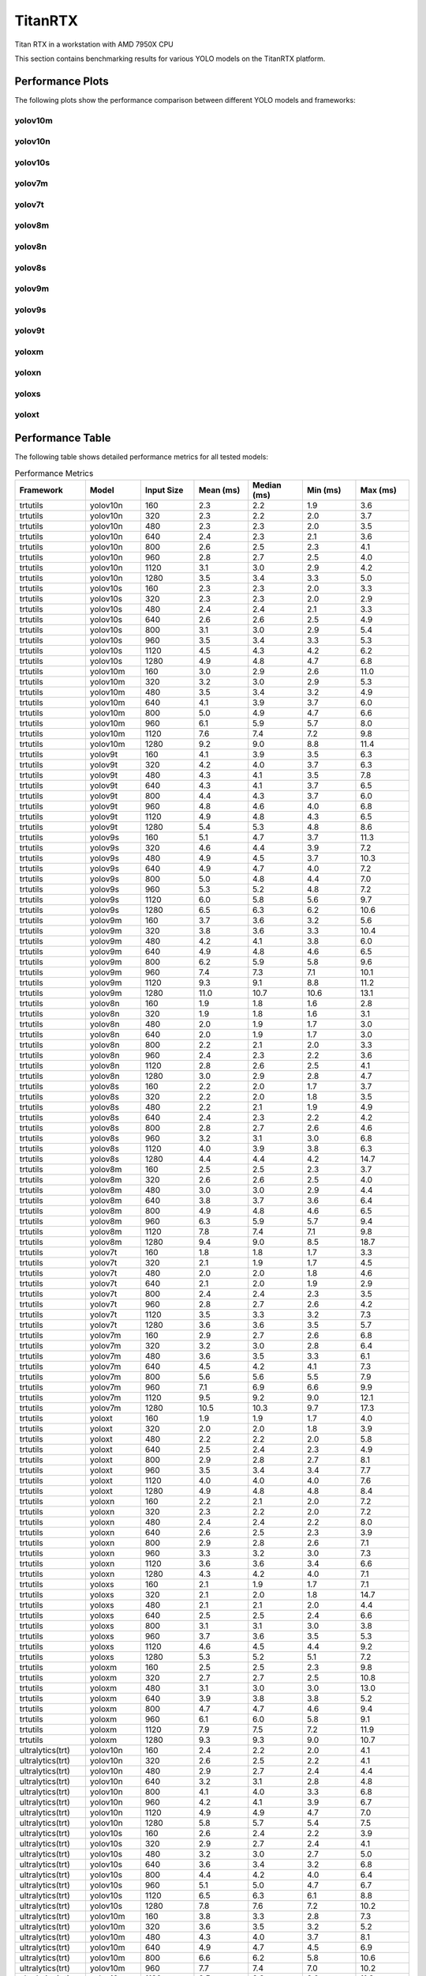 TitanRTX
========

Titan RTX in a workstation with AMD 7950X CPU

This section contains benchmarking results for various YOLO models on the TitanRTX platform.


Performance Plots
-----------------

The following plots show the performance comparison between different YOLO models and frameworks:


yolov10m
~~~~~~~~

.. image:: ../../benchmark/plots/TitanRTX/yolov10m.png
   :alt: yolov10m performance plot
   :align: center


yolov10n
~~~~~~~~

.. image:: ../../benchmark/plots/TitanRTX/yolov10n.png
   :alt: yolov10n performance plot
   :align: center


yolov10s
~~~~~~~~

.. image:: ../../benchmark/plots/TitanRTX/yolov10s.png
   :alt: yolov10s performance plot
   :align: center


yolov7m
~~~~~~~~

.. image:: ../../benchmark/plots/TitanRTX/yolov7m.png
   :alt: yolov7m performance plot
   :align: center


yolov7t
~~~~~~~~

.. image:: ../../benchmark/plots/TitanRTX/yolov7t.png
   :alt: yolov7t performance plot
   :align: center


yolov8m
~~~~~~~~

.. image:: ../../benchmark/plots/TitanRTX/yolov8m.png
   :alt: yolov8m performance plot
   :align: center


yolov8n
~~~~~~~~

.. image:: ../../benchmark/plots/TitanRTX/yolov8n.png
   :alt: yolov8n performance plot
   :align: center


yolov8s
~~~~~~~~

.. image:: ../../benchmark/plots/TitanRTX/yolov8s.png
   :alt: yolov8s performance plot
   :align: center


yolov9m
~~~~~~~~

.. image:: ../../benchmark/plots/TitanRTX/yolov9m.png
   :alt: yolov9m performance plot
   :align: center


yolov9s
~~~~~~~~

.. image:: ../../benchmark/plots/TitanRTX/yolov9s.png
   :alt: yolov9s performance plot
   :align: center


yolov9t
~~~~~~~~

.. image:: ../../benchmark/plots/TitanRTX/yolov9t.png
   :alt: yolov9t performance plot
   :align: center


yoloxm
~~~~~~~~

.. image:: ../../benchmark/plots/TitanRTX/yoloxm.png
   :alt: yoloxm performance plot
   :align: center


yoloxn
~~~~~~~~

.. image:: ../../benchmark/plots/TitanRTX/yoloxn.png
   :alt: yoloxn performance plot
   :align: center


yoloxs
~~~~~~~~

.. image:: ../../benchmark/plots/TitanRTX/yoloxs.png
   :alt: yoloxs performance plot
   :align: center


yoloxt
~~~~~~~~

.. image:: ../../benchmark/plots/TitanRTX/yoloxt.png
   :alt: yoloxt performance plot
   :align: center


Performance Table
-----------------

The following table shows detailed performance metrics for all tested models:

.. csv-table:: Performance Metrics
   :header: Framework,Model,Input Size,Mean (ms),Median (ms),Min (ms),Max (ms)
   :widths: 10,10,10,10,10,10,10

   trtutils,yolov10n,160,2.3,2.2,1.9,3.6
   trtutils,yolov10n,320,2.3,2.2,2.0,3.7
   trtutils,yolov10n,480,2.3,2.3,2.0,3.5
   trtutils,yolov10n,640,2.4,2.3,2.1,3.6
   trtutils,yolov10n,800,2.6,2.5,2.3,4.1
   trtutils,yolov10n,960,2.8,2.7,2.5,4.0
   trtutils,yolov10n,1120,3.1,3.0,2.9,4.2
   trtutils,yolov10n,1280,3.5,3.4,3.3,5.0
   trtutils,yolov10s,160,2.3,2.3,2.0,3.3
   trtutils,yolov10s,320,2.3,2.3,2.0,2.9
   trtutils,yolov10s,480,2.4,2.4,2.1,3.3
   trtutils,yolov10s,640,2.6,2.6,2.5,4.9
   trtutils,yolov10s,800,3.1,3.0,2.9,5.4
   trtutils,yolov10s,960,3.5,3.4,3.3,5.3
   trtutils,yolov10s,1120,4.5,4.3,4.2,6.2
   trtutils,yolov10s,1280,4.9,4.8,4.7,6.8
   trtutils,yolov10m,160,3.0,2.9,2.6,11.0
   trtutils,yolov10m,320,3.2,3.0,2.9,5.3
   trtutils,yolov10m,480,3.5,3.4,3.2,4.9
   trtutils,yolov10m,640,4.1,3.9,3.7,6.0
   trtutils,yolov10m,800,5.0,4.9,4.7,6.6
   trtutils,yolov10m,960,6.1,5.9,5.7,8.0
   trtutils,yolov10m,1120,7.6,7.4,7.2,9.8
   trtutils,yolov10m,1280,9.2,9.0,8.8,11.4
   trtutils,yolov9t,160,4.1,3.9,3.5,6.3
   trtutils,yolov9t,320,4.2,4.0,3.7,6.3
   trtutils,yolov9t,480,4.3,4.1,3.5,7.8
   trtutils,yolov9t,640,4.3,4.1,3.7,6.5
   trtutils,yolov9t,800,4.4,4.3,3.7,6.0
   trtutils,yolov9t,960,4.8,4.6,4.0,6.8
   trtutils,yolov9t,1120,4.9,4.8,4.3,6.5
   trtutils,yolov9t,1280,5.4,5.3,4.8,8.6
   trtutils,yolov9s,160,5.1,4.7,3.7,11.3
   trtutils,yolov9s,320,4.6,4.4,3.9,7.2
   trtutils,yolov9s,480,4.9,4.5,3.7,10.3
   trtutils,yolov9s,640,4.9,4.7,4.0,7.2
   trtutils,yolov9s,800,5.0,4.8,4.4,7.0
   trtutils,yolov9s,960,5.3,5.2,4.8,7.2
   trtutils,yolov9s,1120,6.0,5.8,5.6,9.7
   trtutils,yolov9s,1280,6.5,6.3,6.2,10.6
   trtutils,yolov9m,160,3.7,3.6,3.2,5.6
   trtutils,yolov9m,320,3.8,3.6,3.3,10.4
   trtutils,yolov9m,480,4.2,4.1,3.8,6.0
   trtutils,yolov9m,640,4.9,4.8,4.6,6.5
   trtutils,yolov9m,800,6.2,5.9,5.8,9.6
   trtutils,yolov9m,960,7.4,7.3,7.1,10.1
   trtutils,yolov9m,1120,9.3,9.1,8.8,11.2
   trtutils,yolov9m,1280,11.0,10.7,10.6,13.1
   trtutils,yolov8n,160,1.9,1.8,1.6,2.8
   trtutils,yolov8n,320,1.9,1.8,1.6,3.1
   trtutils,yolov8n,480,2.0,1.9,1.7,3.0
   trtutils,yolov8n,640,2.0,1.9,1.7,3.0
   trtutils,yolov8n,800,2.2,2.1,2.0,3.3
   trtutils,yolov8n,960,2.4,2.3,2.2,3.6
   trtutils,yolov8n,1120,2.8,2.6,2.5,4.1
   trtutils,yolov8n,1280,3.0,2.9,2.8,4.7
   trtutils,yolov8s,160,2.2,2.0,1.7,3.7
   trtutils,yolov8s,320,2.2,2.0,1.8,3.5
   trtutils,yolov8s,480,2.2,2.1,1.9,4.9
   trtutils,yolov8s,640,2.4,2.3,2.2,4.2
   trtutils,yolov8s,800,2.8,2.7,2.6,4.6
   trtutils,yolov8s,960,3.2,3.1,3.0,6.8
   trtutils,yolov8s,1120,4.0,3.9,3.8,6.3
   trtutils,yolov8s,1280,4.4,4.4,4.2,14.7
   trtutils,yolov8m,160,2.5,2.5,2.3,3.7
   trtutils,yolov8m,320,2.6,2.6,2.5,4.0
   trtutils,yolov8m,480,3.0,3.0,2.9,4.4
   trtutils,yolov8m,640,3.8,3.7,3.6,6.4
   trtutils,yolov8m,800,4.9,4.8,4.6,6.5
   trtutils,yolov8m,960,6.3,5.9,5.7,9.4
   trtutils,yolov8m,1120,7.8,7.4,7.1,9.8
   trtutils,yolov8m,1280,9.4,9.0,8.5,18.7
   trtutils,yolov7t,160,1.8,1.8,1.7,3.3
   trtutils,yolov7t,320,2.1,1.9,1.7,4.5
   trtutils,yolov7t,480,2.0,2.0,1.8,4.6
   trtutils,yolov7t,640,2.1,2.0,1.9,2.9
   trtutils,yolov7t,800,2.4,2.4,2.3,3.5
   trtutils,yolov7t,960,2.8,2.7,2.6,4.2
   trtutils,yolov7t,1120,3.5,3.3,3.2,7.3
   trtutils,yolov7t,1280,3.6,3.6,3.5,5.7
   trtutils,yolov7m,160,2.9,2.7,2.6,6.8
   trtutils,yolov7m,320,3.2,3.0,2.8,6.4
   trtutils,yolov7m,480,3.6,3.5,3.3,6.1
   trtutils,yolov7m,640,4.5,4.2,4.1,7.3
   trtutils,yolov7m,800,5.6,5.6,5.5,7.9
   trtutils,yolov7m,960,7.1,6.9,6.6,9.9
   trtutils,yolov7m,1120,9.5,9.2,9.0,12.1
   trtutils,yolov7m,1280,10.5,10.3,9.7,17.3
   trtutils,yoloxt,160,1.9,1.9,1.7,4.0
   trtutils,yoloxt,320,2.0,2.0,1.8,3.9
   trtutils,yoloxt,480,2.2,2.2,2.0,5.8
   trtutils,yoloxt,640,2.5,2.4,2.3,4.9
   trtutils,yoloxt,800,2.9,2.8,2.7,8.1
   trtutils,yoloxt,960,3.5,3.4,3.4,7.7
   trtutils,yoloxt,1120,4.0,4.0,4.0,7.6
   trtutils,yoloxt,1280,4.9,4.8,4.8,8.4
   trtutils,yoloxn,160,2.2,2.1,2.0,7.2
   trtutils,yoloxn,320,2.3,2.2,2.0,7.2
   trtutils,yoloxn,480,2.4,2.4,2.2,8.0
   trtutils,yoloxn,640,2.6,2.5,2.3,3.9
   trtutils,yoloxn,800,2.9,2.8,2.6,7.1
   trtutils,yoloxn,960,3.3,3.2,3.0,7.3
   trtutils,yoloxn,1120,3.6,3.6,3.4,6.6
   trtutils,yoloxn,1280,4.3,4.2,4.0,7.1
   trtutils,yoloxs,160,2.1,1.9,1.7,7.1
   trtutils,yoloxs,320,2.1,2.0,1.8,14.7
   trtutils,yoloxs,480,2.1,2.1,2.0,4.4
   trtutils,yoloxs,640,2.5,2.5,2.4,6.6
   trtutils,yoloxs,800,3.1,3.1,3.0,3.8
   trtutils,yoloxs,960,3.7,3.6,3.5,5.3
   trtutils,yoloxs,1120,4.6,4.5,4.4,9.2
   trtutils,yoloxs,1280,5.3,5.2,5.1,7.2
   trtutils,yoloxm,160,2.5,2.5,2.3,9.8
   trtutils,yoloxm,320,2.7,2.7,2.5,10.8
   trtutils,yoloxm,480,3.1,3.0,3.0,13.0
   trtutils,yoloxm,640,3.9,3.8,3.8,5.2
   trtutils,yoloxm,800,4.7,4.7,4.6,9.4
   trtutils,yoloxm,960,6.1,6.0,5.8,9.1
   trtutils,yoloxm,1120,7.9,7.5,7.2,11.9
   trtutils,yoloxm,1280,9.3,9.3,9.0,10.7
   ultralytics(trt),yolov10n,160,2.4,2.2,2.0,4.1
   ultralytics(trt),yolov10n,320,2.6,2.5,2.2,4.1
   ultralytics(trt),yolov10n,480,2.9,2.7,2.4,4.4
   ultralytics(trt),yolov10n,640,3.2,3.1,2.8,4.8
   ultralytics(trt),yolov10n,800,4.1,4.0,3.3,6.8
   ultralytics(trt),yolov10n,960,4.2,4.1,3.9,6.7
   ultralytics(trt),yolov10n,1120,4.9,4.9,4.7,7.0
   ultralytics(trt),yolov10n,1280,5.8,5.7,5.4,7.5
   ultralytics(trt),yolov10s,160,2.6,2.4,2.2,3.9
   ultralytics(trt),yolov10s,320,2.9,2.7,2.4,4.1
   ultralytics(trt),yolov10s,480,3.2,3.0,2.7,5.0
   ultralytics(trt),yolov10s,640,3.6,3.4,3.2,6.8
   ultralytics(trt),yolov10s,800,4.4,4.2,4.0,6.4
   ultralytics(trt),yolov10s,960,5.1,5.0,4.7,6.7
   ultralytics(trt),yolov10s,1120,6.5,6.3,6.1,8.8
   ultralytics(trt),yolov10s,1280,7.8,7.6,7.2,10.2
   ultralytics(trt),yolov10m,160,3.8,3.3,2.8,7.3
   ultralytics(trt),yolov10m,320,3.6,3.5,3.2,5.2
   ultralytics(trt),yolov10m,480,4.3,4.0,3.7,8.1
   ultralytics(trt),yolov10m,640,4.9,4.7,4.5,6.9
   ultralytics(trt),yolov10m,800,6.6,6.2,5.8,10.6
   ultralytics(trt),yolov10m,960,7.7,7.4,7.0,10.2
   ultralytics(trt),yolov10m,1120,9.5,9.3,9.0,11.8
   ultralytics(trt),yolov10m,1280,11.6,11.4,10.9,18.3
   ultralytics(trt),yolov9t,160,4.2,4.1,3.7,7.7
   ultralytics(trt),yolov9t,320,4.5,4.3,3.9,7.9
   ultralytics(trt),yolov9t,480,4.8,4.6,4.2,7.0
   ultralytics(trt),yolov9t,640,5.0,4.9,4.4,7.6
   ultralytics(trt),yolov9t,800,5.6,5.4,5.0,10.9
   ultralytics(trt),yolov9t,960,6.9,6.8,5.8,10.2
   ultralytics(trt),yolov9t,1120,8.6,8.6,6.6,13.7
   ultralytics(trt),yolov9t,1280,8.6,8.5,7.3,13.3
   ultralytics(trt),yolov9s,160,4.8,4.6,3.9,15.0
   ultralytics(trt),yolov9s,320,5.0,4.8,4.1,7.1
   ultralytics(trt),yolov9s,480,5.4,5.2,4.3,8.7
   ultralytics(trt),yolov9s,640,5.7,5.5,4.9,9.1
   ultralytics(trt),yolov9s,800,6.6,6.4,5.6,15.1
   ultralytics(trt),yolov9s,960,7.3,7.0,6.3,15.5
   ultralytics(trt),yolov9s,1120,8.4,8.2,7.6,11.6
   ultralytics(trt),yolov9s,1280,9.4,9.2,8.7,19.9
   ultralytics(trt),yolov9m,160,4.2,4.0,3.6,8.3
   ultralytics(trt),yolov9m,320,4.5,4.2,3.9,9.8
   ultralytics(trt),yolov9m,480,5.1,4.8,4.5,7.1
   ultralytics(trt),yolov9m,640,5.9,5.7,5.4,14.0
   ultralytics(trt),yolov9m,800,7.6,7.3,7.0,10.5
   ultralytics(trt),yolov9m,960,9.1,8.9,8.5,13.2
   ultralytics(trt),yolov9m,1120,11.3,11.2,10.6,13.8
   ultralytics(trt),yolov9m,1280,13.7,13.4,12.8,21.7
   ultralytics(trt),yolov8n,160,2.7,2.5,2.2,5.3
   ultralytics(trt),yolov8n,320,2.8,2.7,2.4,5.5
   ultralytics(trt),yolov8n,480,3.1,3.0,2.7,6.3
   ultralytics(trt),yolov8n,640,3.4,3.3,2.9,4.9
   ultralytics(trt),yolov8n,800,4.2,4.1,3.5,29.2
   ultralytics(trt),yolov8n,960,5.2,5.3,4.1,11.2
   ultralytics(trt),yolov8n,1120,5.3,5.2,4.9,8.1
   ultralytics(trt),yolov8n,1280,6.3,6.1,5.6,9.1
   ultralytics(trt),yolov8s,160,2.7,2.5,2.3,5.5
   ultralytics(trt),yolov8s,320,2.9,2.8,2.6,8.3
   ultralytics(trt),yolov8s,480,3.0,3.0,2.8,5.8
   ultralytics(trt),yolov8s,640,4.0,3.7,3.3,9.0
   ultralytics(trt),yolov8s,800,4.7,4.5,4.2,8.7
   ultralytics(trt),yolov8s,960,5.2,5.0,4.9,8.6
   ultralytics(trt),yolov8s,1120,6.5,6.4,6.2,10.3
   ultralytics(trt),yolov8s,1280,7.5,7.3,7.0,16.8
   ultralytics(trt),yolov8m,160,3.4,3.2,2.9,7.2
   ultralytics(trt),yolov8m,320,3.5,3.4,3.3,5.1
   ultralytics(trt),yolov8m,480,4.4,4.2,3.8,18.6
   ultralytics(trt),yolov8m,640,5.1,5.1,4.9,6.7
   ultralytics(trt),yolov8m,800,7.0,6.6,6.1,10.6
   ultralytics(trt),yolov8m,960,8.5,8.3,7.4,15.7
   ultralytics(trt),yolov8m,1120,9.9,9.7,9.3,13.3
   ultralytics(trt),yolov8m,1280,11.9,11.8,11.4,14.6
   ultralytics(torch),yolov10n,160,5.9,5.7,5.3,9.4
   ultralytics(torch),yolov10n,320,6.1,5.9,5.4,8.7
   ultralytics(torch),yolov10n,480,6.1,5.8,5.5,9.1
   ultralytics(torch),yolov10n,640,6.1,5.9,5.6,8.9
   ultralytics(torch),yolov10n,800,6.7,6.5,6.0,14.4
   ultralytics(torch),yolov10n,960,7.4,7.1,6.3,16.4
   ultralytics(torch),yolov10n,1120,7.6,7.5,7.1,12.3
   ultralytics(torch),yolov10n,1280,8.4,8.3,7.8,10.8
   ultralytics(torch),yolov10s,160,5.9,5.7,5.6,8.3
   ultralytics(torch),yolov10s,320,6.7,6.2,5.6,14.7
   ultralytics(torch),yolov10s,480,6.5,6.1,5.7,11.7
   ultralytics(torch),yolov10s,640,6.8,6.9,5.9,8.7
   ultralytics(torch),yolov10s,800,7.6,7.2,6.9,11.6
   ultralytics(torch),yolov10s,960,9.4,9.1,8.9,13.4
   ultralytics(torch),yolov10s,1120,11.3,11.0,10.7,14.0
   ultralytics(torch),yolov10s,1280,13.1,12.8,12.5,18.2
   ultralytics(torch),yolov10m,160,7.9,7.7,6.7,15.4
   ultralytics(torch),yolov10m,320,7.5,7.0,6.8,14.0
   ultralytics(torch),yolov10m,480,8.2,7.5,7.0,23.8
   ultralytics(torch),yolov10m,640,9.3,8.7,8.4,23.3
   ultralytics(torch),yolov10m,800,12.2,11.9,11.6,16.4
   ultralytics(torch),yolov10m,960,15.6,15.3,14.9,20.8
   ultralytics(torch),yolov10m,1120,20.5,20.2,19.1,26.9
   ultralytics(torch),yolov10m,1280,24.4,24.1,23.2,28.6
   ultralytics(torch),yolov9t,160,11.3,10.6,9.8,35.6
   ultralytics(torch),yolov9t,320,9.7,9.6,9.1,13.2
   ultralytics(torch),yolov9t,480,10.5,9.9,9.2,33.8
   ultralytics(torch),yolov9t,640,10.7,10.3,9.4,26.8
   ultralytics(torch),yolov9t,800,10.5,10.1,9.6,13.3
   ultralytics(torch),yolov9t,960,11.6,11.1,10.0,20.2
   ultralytics(torch),yolov9t,1120,12.3,11.9,10.9,20.1
   ultralytics(torch),yolov9t,1280,13.7,13.5,11.8,18.8
   ultralytics(torch),yolov9s,160,10.8,10.4,9.7,25.1
   ultralytics(torch),yolov9s,320,10.5,10.1,9.4,20.3
   ultralytics(torch),yolov9s,480,10.2,9.9,9.4,20.0
   ultralytics(torch),yolov9s,640,10.6,10.3,9.7,19.6
   ultralytics(torch),yolov9s,800,13.1,13.0,10.8,20.2
   ultralytics(torch),yolov9s,960,12.9,12.7,11.2,34.9
   ultralytics(torch),yolov9s,1120,15.3,14.9,13.7,31.3
   ultralytics(torch),yolov9s,1280,16.1,15.6,14.4,22.0
   ultralytics(torch),yolov9m,160,9.0,8.5,8.0,27.5
   ultralytics(torch),yolov9m,320,9.5,9.0,8.5,19.4
   ultralytics(torch),yolov9m,480,10.4,10.1,9.4,32.1
   ultralytics(torch),yolov9m,640,11.5,11.3,10.9,14.3
   ultralytics(torch),yolov9m,800,14.8,14.5,13.9,22.2
   ultralytics(torch),yolov9m,960,17.4,17.1,16.5,25.9
   ultralytics(torch),yolov9m,1120,22.8,22.4,21.4,29.8
   ultralytics(torch),yolov9m,1280,26.6,26.2,25.3,32.7
   ultralytics(torch),yolov8n,160,4.8,4.5,4.3,14.0
   ultralytics(torch),yolov8n,320,4.9,4.8,4.4,6.8
   ultralytics(torch),yolov8n,480,5.0,4.8,4.4,7.5
   ultralytics(torch),yolov8n,640,4.9,4.7,4.5,6.8
   ultralytics(torch),yolov8n,800,5.7,5.4,4.9,12.5
   ultralytics(torch),yolov8n,960,6.2,5.7,5.2,11.3
   ultralytics(torch),yolov8n,1120,7.0,6.8,6.4,12.1
   ultralytics(torch),yolov8n,1280,8.0,7.7,7.0,11.2
   ultralytics(torch),yolov8s,160,5.0,4.8,4.6,7.5
   ultralytics(torch),yolov8s,320,5.6,5.2,4.5,11.7
   ultralytics(torch),yolov8s,480,5.0,4.8,4.5,8.6
   ultralytics(torch),yolov8s,640,5.2,5.1,5.0,7.2
   ultralytics(torch),yolov8s,800,7.1,6.8,6.5,12.9
   ultralytics(torch),yolov8s,960,8.7,8.4,8.2,16.3
   ultralytics(torch),yolov8s,1120,10.4,10.0,9.7,15.8
   ultralytics(torch),yolov8s,1280,11.5,11.4,11.2,13.8
   ultralytics(torch),yolov8m,160,7.4,7.0,6.7,19.6
   ultralytics(torch),yolov8m,320,7.0,6.7,6.2,13.2
   ultralytics(torch),yolov8m,480,7.5,6.9,6.6,18.3
   ultralytics(torch),yolov8m,640,9.4,8.9,8.4,18.7
   ultralytics(torch),yolov8m,800,12.2,12.0,11.7,16.6
   ultralytics(torch),yolov8m,960,15.9,15.5,14.4,20.5
   ultralytics(torch),yolov8m,1120,21.2,21.2,19.0,26.3
   ultralytics(torch),yolov8m,1280,24.7,23.8,22.5,31.6
